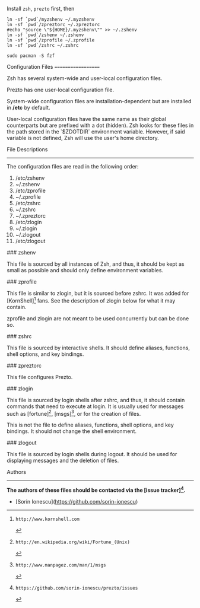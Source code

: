Install =zsh=, =prezto= first, then
#+BEGIN_SRC shell
  ln -sf `pwd`/myzshenv ~/.myzshenv
  ln -sf `pwd`/zpreztorc ~/.zpreztorc
  #echo "source \"${HOME}/.myzshenv\"" >> ~/.zshenv
  ln -sf `pwd`/zshenv ~/.zshenv
  ln -sf `pwd`/zprofile ~/.zprofile
  ln -sf `pwd`/zshrc ~/.zshrc
#+END_SRC

#+begin_src shell
  sudo pacman -S fzf
#+end_src

Configuration Files
===================

Zsh has several system-wide and user-local configuration files.

Prezto has one user-local configuration file.

System-wide configuration files are installation-dependent but are installed
in */etc* by default.

User-local configuration files have the same name as their global counterparts
but are prefixed with a dot (hidden). Zsh looks for these files in the path
stored in the `$ZDOTDIR` environment variable. However, if said variable is
not defined, Zsh will use the user's home directory.

File Descriptions
-----------------

The configuration files are read in the following order:

  01. /etc/zshenv
  02. ~/.zshenv
  03. /etc/zprofile
  04. ~/.zprofile
  05. /etc/zshrc
  06. ~/.zshrc
  07. ~/.zpreztorc
  08. /etc/zlogin
  09. ~/.zlogin
  10. ~/.zlogout
  11. /etc/zlogout

### zshenv

This file is sourced by all instances of Zsh, and thus, it should be kept as
small as possible and should only define environment variables.

### zprofile

This file is similar to zlogin, but it is sourced before zshrc. It was added
for [KornShell][1] fans. See the description of zlogin below for what it may
contain.

zprofile and zlogin are not meant to be used concurrently but can be done so.

### zshrc

This file is sourced by interactive shells. It should define aliases,
functions, shell options, and key bindings.

### zpreztorc

This file configures Prezto.

### zlogin

This file is sourced by login shells after zshrc, and thus, it should contain
commands that need to execute at login. It is usually used for messages such as
[fortune][2], [msgs][3], or for the creation of files.

This is not the file to define aliases, functions, shell options, and key
bindings. It should not change the shell environment.

### zlogout

This file is sourced by login shells during logout. It should be used for
displaying messages and the deletion of files.

Authors
-------

*The authors of these files should be contacted via the [issue tracker][4].*

  - [Sorin Ionescu](https://github.com/sorin-ionescu)

[1]: http://www.kornshell.com
[2]: http://en.wikipedia.org/wiki/Fortune_(Unix)
[3]: http://www.manpagez.com/man/1/msgs
[4]: https://github.com/sorin-ionescu/prezto/issues
